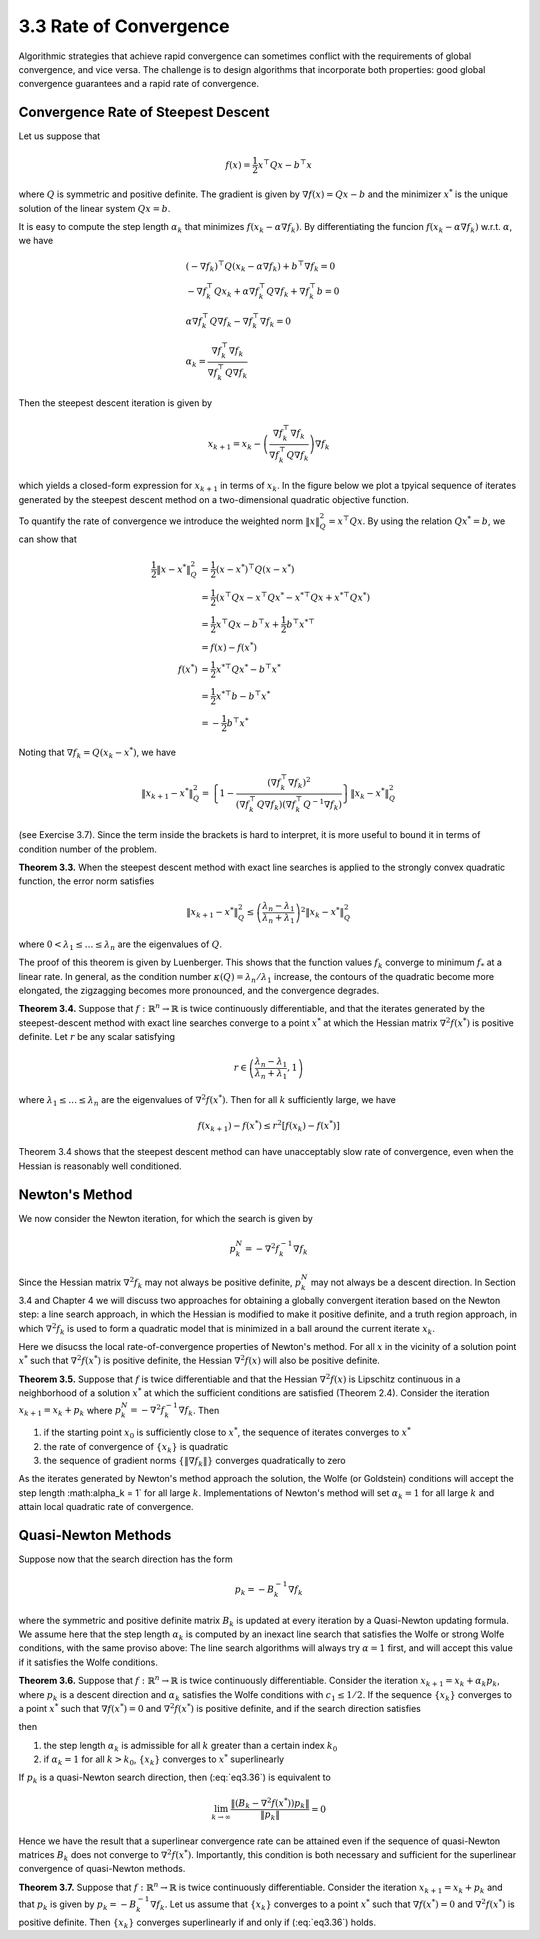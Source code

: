 3.3 Rate of Convergence
=====================================

Algorithmic strategies that achieve rapid convergence can sometimes conflict with the requirements of global convergence, and vice versa. The challenge is to design algorithms that incorporate both properties: good global convergence guarantees and a rapid rate of convergence.

Convergence Rate of Steepest Descent
-------------------------------------

Let us suppose that

.. math::

  f(x) = \frac{1}{2} x^\top Q x - b^\top x

where :math:`Q` is symmetric and positive definite. The gradient is given by :math:`\nabla f(x) = Qx - b` and the minimizer :math:`x^*` is the unique solution of the linear system :math:`Qx = b`.

It is easy to compute the step length :math:`\alpha_k` that minimizes :math:`f(x_k - \alpha \nabla f_k)`. By differentiating the funcion :math:`f(x_k - \alpha \nabla f_k)` w.r.t. :math:`\alpha`, we have

.. math::

  & (-\nabla f_k)^\top Q (x_k - \alpha \nabla f_k) + b^\top \nabla f_k = 0 \\
  & -\nabla f_k^\top Q x_k + \alpha \nabla f_k^\top Q \nabla f_k + \nabla f_k^\top b = 0 \\
  & \alpha \nabla f_k^\top Q \nabla f_k - \nabla f_k^\top \nabla f_k = 0 \\
  & \alpha_k = \frac{\nabla f_k^\top \nabla f_k}{\nabla f_k^\top Q \nabla f_k}

Then the steepest descent iteration is given by

.. math::

  x_{k+1} = x_k - \left( \frac{\nabla f_k^\top \nabla f_k}{\nabla f_k^\top Q \nabla f_k} \right) \nabla f_k

which yields a closed-form expression for :math:`x_{k+1}` in terms of :math:`x_k`. In the figure below we plot a tpyical sequence of iterates generated by the steepest descent method on a two-dimensional quadratic objective function.

.. image:: images/fig3-2.png
  :width: 320px

To quantify the rate of convergence we introduce the weighted norm :math:`\lVert x \rVert_Q^2 = x^\top Qx`. By using the relation :math:`Qx^* = b`, we can show that

.. math::

  \frac{1}{2} \lVert x - x^* \rVert_Q^2 & = \frac{1}{2} (x - x^*)^\top Q (x - x^*) \\
  & = \frac{1}{2} (x^\top Qx - x^\top Qx^* - x^{*\top}Qx + x^{*\top}Qx^*) \\
  & = \frac{1}{2} x^\top Qx - b^\top x + \frac{1}{2} b^\top x^{*\top} \\
  & = f(x) - f(x^*) \\
  f(x^*) & = \frac{1}{2} x^{*\top} Qx^* - b^\top x^* \\
  & = \frac{1}{2} x^{*\top} b - b^\top x^* \\
  & = - \frac{1}{2} b^\top x^*

Noting that :math:`\nabla f_k = Q(x_k - x^*)`, we have

.. math::

  \lVert x_{k+1} - x^* \rVert_Q^2 = \left\{ 1 - \frac{(\nabla f_k^\top \nabla f_k)^2}{(\nabla f_k^\top Q \nabla f_k)(\nabla f_k^\top Q^{-1} \nabla f_k)} \right\} \lVert x_k - x^* \rVert_Q^2

(see Exercise 3.7). Since the term inside the brackets is hard to interpret, it is more useful to bound it in terms of condition number of the problem.

**Theorem 3.3.** When the steepest descent method with exact line searches is applied to the strongly convex quadratic function, the error norm satisfies

.. math::

  \lVert x_{k+1} - x^* \rVert_Q^2 \leq \left( \frac{\lambda_n - \lambda_1}{\lambda_n + \lambda_1} \right)^2 \lVert x_k - x^* \rVert_Q^2

where :math:`0 < \lambda_1 \leq \dots \leq \lambda_n` are the eigenvalues of :math:`Q`.

The proof of this theorem is given by Luenberger. This shows that the function values :math:`f_k` converge to minimum :math:`f_*` at a linear rate. In general, as the condition number :math:`\kappa(Q) = \lambda_n / \lambda_1` increase, the contours of the quadratic become more elongated, the zigzagging becomes more pronounced, and the convergence degrades.

**Theorem 3.4.** Suppose that :math:`f: \mathbb{R}^n \to \mathbb{R}` is twice continuously differentiable, and that the iterates generated by the steepest-descent method with exact line searches converge to a point :math:`x^*` at which the Hessian matrix :math:`\nabla^2 f(x^*)` is positive definite. Let :math:`r` be any scalar satisfying

.. math::

  r \in \left( \frac{\lambda_n - \lambda_1}{\lambda_n + \lambda_1}, 1 \right)

where :math:`\lambda_1 \leq \dots \leq \lambda_n` are the eigenvalues of :math:`\nabla^2 f(x^*)`. Then for all :math:`k` sufficiently large, we have

.. math::

  f(x_{k+1}) - f(x^*) \leq r^2 [f(x_k) - f(x^*)]

Theorem 3.4 shows that the steepest descent method can have unacceptably slow rate of convergence, even when the Hessian is reasonably well conditioned.

Newton's Method
-------------------------------------

We now consider the Newton iteration, for which the search is given by

.. math::

  p_k^N = - \nabla^2 f_k^{-1} \nabla f_k

Since the Hessian matrix :math:`\nabla^2 f_k` may not always be positive definite, :math:`p_k^N` may not always be a descent direction. In Section 3.4 and Chapter 4 we will discuss two approaches for obtaining a globally convergent iteration based on the Newton step: a line search approach, in which the Hessian is modified to make it positive definite, and a truth region approach, in which :math:`\nabla^2 f_k` is used to form a quadratic model that is minimized in a ball around the current iterate :math:`x_k`.

Here we disucss the local rate-of-convergence properties of Newton's method. For all :math:`x` in the vicinity of a solution point :math:`x^*` such that :math:`\nabla^2 f(x^*)` is positive definite, the Hessian :math:`\nabla^2 f(x)` will also be positive definite.

**Theorem 3.5.** Suppose that :math:`f` is twice differentiable and that the Hessian :math:`\nabla^2 f(x)` is Lipschitz continuous in a neighborhood of a solution :math:`x^*` at which the sufficient conditions are satisfied (Theorem 2.4). Consider the iteration :math:`x_{k+1} = x_k + p_k` where :math:`p_k^N = - \nabla^2 f_k^{-1} \nabla f_k`. Then

1. if the starting point :math:`x_0` is sufficiently close to :math:`x^*`, the sequence of iterates converges to :math:`x^*`
2. the rate of convergence of :math:`\{x_k\}` is quadratic
3. the sequence of gradient norms :math:`\{\lVert \nabla f_k \rVert\}` converges quadratically to zero

As the iterates generated by Newton's method approach the solution, the Wolfe (or Goldstein) conditions will accept the step length :math:\alpha_k = 1` for all large :math:`k`. Implementations of Newton's method will set :math:`\alpha_k = 1` for all large :math:`k` and attain local quadratic rate of convergence.

Quasi-Newton Methods
-------------------------------------

Suppose now that the search direction has the form

.. math::

  p_k = - B_k^{-1} \nabla f_k

where the symmetric and positive definite matrix :math:`B_k` is updated at every iteration by a Quasi-Newton updating formula. We assume here that the step length :math:`\alpha_k` is computed by an inexact line search that satisfies the Wolfe or strong Wolfe conditions, with the same proviso above: The line search algorithms will always try :math:`\alpha = 1` first, and will accept this value if it satisfies the Wolfe conditions.

**Theorem 3.6.** Suppose that :math:`f: \mathbb{R}^n \to \mathbb{R}` is twice continuously differentiable. Consider the iteration :math:`x_{k+1} = x_k + \alpha_k p_k`, where :math:`p_k` is a descent direction and :math:`\alpha_k` satisfies the Wolfe conditions with :math:`c_1 \leq 1/2`. If the sequence :math:`\{x_k\}` converges to a point :math:`x^*` such that :math:`\nabla f(x^*) = 0` and :math:`\nabla^2 f(x^*)` is positive definite, and if the search direction satisfies

.. math::
  :label: eq3.36

  \lim_{k \to \infty} \frac{\lVert \nabla f_k + \nabla^2 f_k p_k}{\lVert p_k \rVert} = 0

then

1. the step length :math:`\alpha_k` is admissible for all :math:`k` greater than a certain index :math:`k_0`
2. if :math:`\alpha_k = 1` for all :math:`k > k_0`, :math:`\{x_k\}` converges to :math:`x^*` superlinearly

If :math:`p_k` is a quasi-Newton search direction, then (:eq:`eq3.36`) is equivalent to

.. math::

  \lim_{k \to \infty} \frac{\lVert (B_k - \nabla^2 f(x^*))p_k \rVert}{\lVert p_k \rVert} = 0

Hence we have the result that a superlinear convergence rate can be attained even if the sequence of quasi-Newton matrices :math:`B_k` does not converge to :math:`\nabla^2 f(x^*)`. Importantly, this condition is both necessary and sufficient for the superlinear convergence of quasi-Newton methods.

**Theorem 3.7.** Suppose that :math:`f: \mathbb{R}^n \to \mathbb{R}` is twice continuously differentiable. Consider the iteration :math:`x_{k+1} = x_k + p_k` and that :math:`p_k` is given by :math:`p_k = - B_k^{-1} \nabla f_k`. Let us assume that :math:`\{x_k\}` converges to a point :math:`x^*` such that :math:`\nabla f(x^*) = 0` and :math:`\nabla^2 f(x^*)` is positive definite. Then :math:`\{x_k\}` converges superlinearly if and only if (:eq:`eq3.36`) holds.
